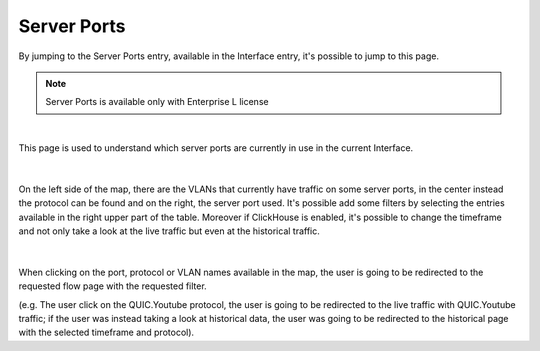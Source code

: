 .. _ServerPorts:

Server Ports
------------

By jumping to the Server Ports entry, available in the Interface entry, it's possible to jump to this page.

.. note::
  Server Ports is available only with Enterprise L license

.. figure:: ../../../img/server_ports_analysis_entry.png
  :align: center
  :alt: Mirrore Traffic Alert

|

This page is used to understand which server ports are currently in use in the current Interface.

.. figure:: ../../../img/server_ports_analysis_sankey.png
  :align: center
  :alt: Mirrore Traffic Alert

|

On the left side of the map, there are the VLANs that currently have traffic on some server ports, in the center instead the protocol can be found and on the right, the server port used.
It's possible add some filters by selecting the entries available in the right upper part of the table.
Moreover if ClickHouse is enabled, it's possible to change the timeframe and not only take a look at the live traffic but even at the historical traffic.

.. figure:: ../../../img/server_ports_analysis_filters.png
  :align: center
  :alt: Mirrore Traffic Alert

|

When clicking on the port, protocol or VLAN names available in the map, the user is going to be redirected to the requested flow page with the requested filter.

(e.g. The user click on the QUIC.Youtube protocol, the user is going to be redirected to the live traffic with QUIC.Youtube traffic; if the user was instead taking a look at historical data, the user was going to be redirected to the historical page with the selected timeframe and protocol).
